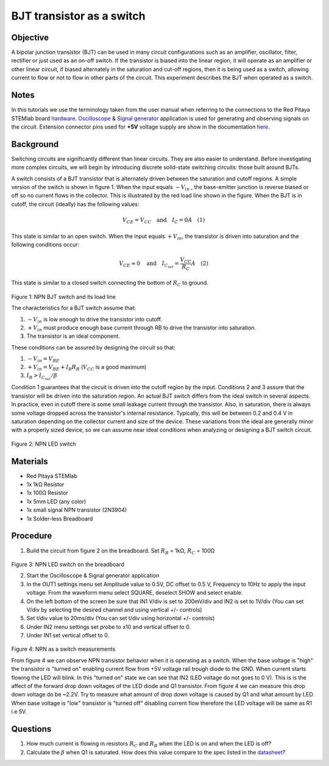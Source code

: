 BJT transistor as a switch
############################

Objective
__________

A bipolar junction transistor (BJT) can be used in many circuit configurations such as an amplifier, oscillator, filter, rectifier or just used as an on-off switch. If the transistor is biased into the linear region, it will operate as an amplifier or other linear circuit, if biased alternately in the saturation and cut-off regions, then it is being used as a switch, allowing current to flow or not to flow in other parts of the circuit. This experiment describes the BJT when operated as a switch. 


Notes
______

.. _hardware: http://redpitaya.readthedocs.io/en/latest/doc/developerGuide/125-10/top.html
.. _Oscilloscope: http://redpitaya.readthedocs.io/en/latest/doc/appsFeatures/apps-featured/oscSigGen/osc.html
.. _Signal: http://redpitaya.readthedocs.io/en/latest/doc/appsFeatures/apps-featured/oscSigGen/osc.html
.. _generator: http://redpitaya.readthedocs.io/en/latest/doc/appsFeatures/apps-featured/oscSigGen/osc.html
.. _here: http://redpitaya.readthedocs.io/en/latest/doc/developerGuide/125-14/extent.html#extension-connector-e2
.. _datasheet: https://www.sparkfun.com/datasheets/Components/2N3904.pdf

In this tutorials we use the terminology taken from the user manual when referring to the connections to the Red Pitaya STEMlab board hardware_.
Oscilloscope_ & Signal_ generator_ application is used for generating and observing signals on the circuit.
Extension connector pins used for **+5V**  voltage supply are show in the documentation here_. 


Background
___________

Switching circuits are significantly different than linear circuits. They are also easier to understand. Before investigating more complex circuits, we will begin by introducing discrete solid-state switching circuits: those built around BJTs.

A switch consists of a BJT transistor that is alternately driven between the saturation and cutoff regions. A simple version of the switch is shown in figure 1. When the input equals :math:`-V_{in}` , the base-emitter junction is reverse biased or off so no current flows in the collector. This is illustrated by the red load line shown in the figure. When the BJT is in cutoff, the circuit (ideally) has the following values: 

.. math::
  
    V_{CE} = V_{CC} \quad \text{and} \quad I_C = 0  A \quad (1)

This state is similar to an open switch.
When the input equals :math:`+V_{in}`, the transistor is driven into saturation and the following conditions occur: 

.. math::
  
    V_{CE} \approx 0 \quad \text{and} \quad I_{C_{sat}} = \frac{V_{CC}}{R_C} A \quad (2)

This state is similar to a closed switch connecting the bottom of :math:`R_C` to ground. 

.. figure:: img/Activity_24_Fig_01.png

Figure 1: NPN BJT switch and its load line

The characteristics for a BJT switch assume that:

1. :math:`-V_{in}` is low enough to drive the transistor into cutoff.
2. :math:`+V_{in}` must produce enough base current through RB to drive the transistor into saturation.
3. The transistor is an ideal component.

These conditions can be assured by designing the circuit so that:

1. :math:`-V_{in}=V_{BE}`
2. :math:`+V_{in} = V_{BE} + I_B R_B`  (:math:`V_{CC}` is a good maximum)
3. :math:`I_B > I_{C_{sat}} / \beta`    

Condition 1 guarantees that the circuit is driven into the cutoff region by the input. Conditions 2 and 3 assure that the transistor will be driven into the saturation region. An actual BJT switch differs from the ideal switch in several aspects. In practice, even in cutoff there is some small leakage current through the transistor. Also, in saturation, there is always some voltage dropped across the transistor's internal resistance. Typically, this will be between 0.2 and 0.4 V in saturation depending on the collector current and size of the device. These variations from the ideal are generally minor with a properly sized device, so we can assume near ideal conditions when analyzing or designing a BJT switch circuit. 

.. figure:: img/Activity_24_Fig_02.png

Figure 2: NPN LED switch 

Materials
__________

- Red Pitaya STEMlab 
- 1x 1kΩ Resistor
- 1x 100Ω Resistor
- 1x 5mm LED (any color)
- 1x small signal NPN transistor (2N3904)
- 1x Solder-less Breadboard

Procedure
___________

1. Build the circuit from figure 2 on the breadboard. Set :math:`R_B` = 1kΩ, :math:`R_C` = 100Ω 

.. figure:: img/Activity_24_Fig_03.png

Figure 3:  NPN LED switch on the breadboard 

2. Start the Oscilloscope & Signal generator application
3. In the OUT1 settings menu set Amplitude value to 0.5V, DC offset to 0.5 V, Frequency to 10Hz to apply the input voltage. 
   From the waveform menu select SQUARE, deselect SHOW and select enable.
4. On the left bottom of the screen be sure that  IN1 V/div is set to 200mV/div and  IN2 is set to 1V/div (You can set V/div by selecting the desired 
   channel and using vertical +/- controls)
5. Set t/div value to 20ms/div (You can set t/div using horizontal +/- controls)
6. Under IN2 menu settings set probe to x10 and vertical offset to 0.
7. Under IN1 set vertical offset to 0.

.. figure:: img/Activity_24_Fig_04.png

Figure 4:  NPN as a switch measurements

From figure 4 we can observe NPN transistor behavior when it is operating as a switch. When the base voltage is "high" the transistor is "turned on" enabling current flow from +5V voltage rail trough diode to the GND. When current starts flowing the LED will blink.
In this "turned on" state we can see that IN2 (LED voltage do not goes to 0 V). This is is the affect of the forward drop down voltages of the LED diode and Q1 transistor. From figure 4 we can measure this drop down voltage do be ~2.2V. Try to measure what amount of drop down voltage is caused by Q1 and what amount by LED. When base voltage is "low" transistor is "turned off" disabling current flow therefore the LED voltage will be same as R1 i.e 5V. 


Questions
__________

1. How much current is flowing in resistors :math:`R_C` and :math:`R_B` when the LED is on and when the LED is off?
2. Calculate the :math:`\beta` when Q1 is saturated. How does this value compare to the spec listed in the datasheet_?
